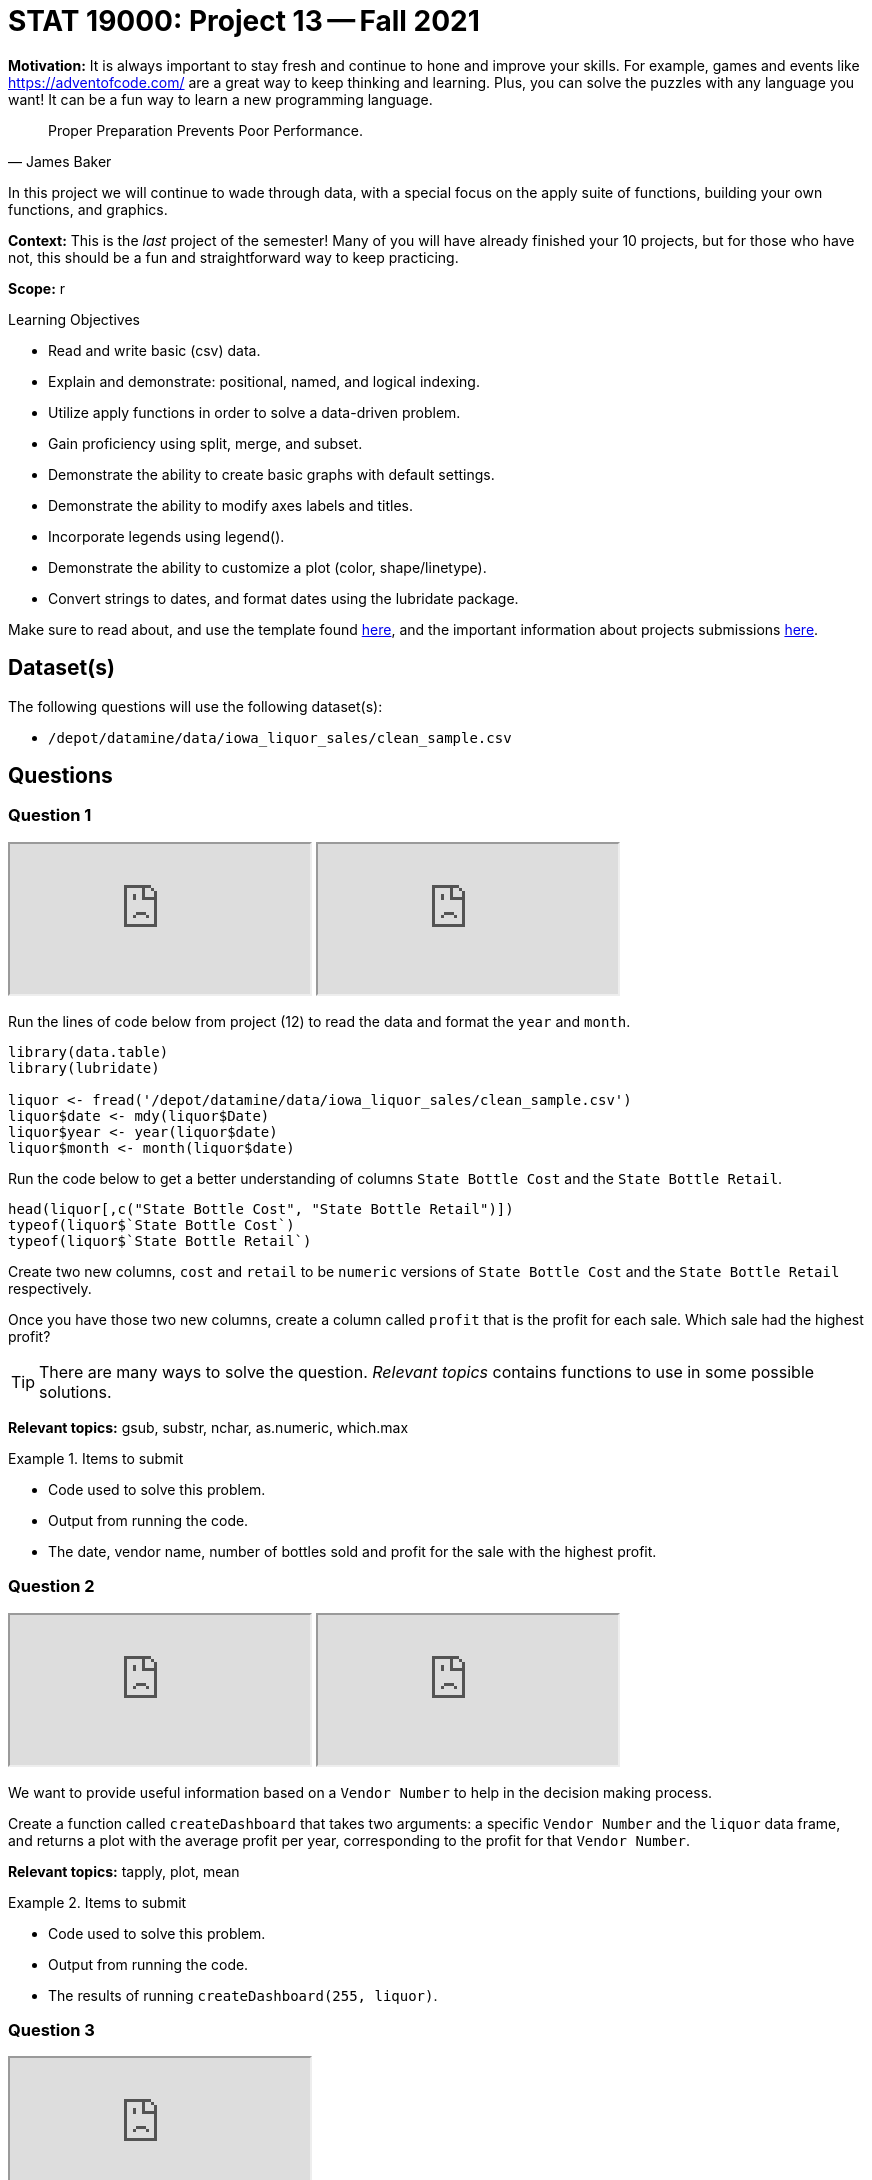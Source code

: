 = STAT 19000: Project 13 -- Fall 2021

**Motivation:** It is always important to stay fresh and continue to hone and improve your skills. For example, games and events like https://adventofcode.com/[https://adventofcode.com/] are a great way to keep thinking and learning. Plus, you can solve the puzzles with any language you want! It can be a fun way to learn a new programming language.

[quote, James Baker, ]
____
Proper Preparation Prevents Poor Performance.
____

In this project we will continue to wade through data, with a special focus on the apply suite of functions, building your own functions, and graphics.

**Context:** This is the _last_ project of the semester! Many of you will have already finished your 10 projects, but for those who have not, this should be a fun and straightforward way to keep practicing.

**Scope:** r

.Learning Objectives
****
- Read and write basic (csv) data.
- Explain and demonstrate: positional, named, and logical indexing.
- Utilize apply functions in order to solve a data-driven problem.
- Gain proficiency using split, merge, and subset.
- Demonstrate the ability to create basic graphs with default settings.
- Demonstrate the ability to modify axes labels and titles.
- Incorporate legends using legend().
- Demonstrate the ability to customize a plot (color, shape/linetype).
- Convert strings to dates, and format dates using the lubridate package.
****

Make sure to read about, and use the template found xref:templates.adoc[here], and the important information about projects submissions xref:submissions.adoc[here].

== Dataset(s)

The following questions will use the following dataset(s):

- `/depot/datamine/data/iowa_liquor_sales/clean_sample.csv`

== Questions

=== Question 1

++++
<iframe class="video" src="https://cdnapisec.kaltura.com/html5/html5lib/v2.79.1/mwEmbedFrame.php/p/983291/uiconf_id/29134031/entry_id/1_ffsbzjx9?wid=_983291"></iframe>
++++

++++
<iframe class="video" src="https://cdnapisec.kaltura.com/html5/html5lib/v2.79.1/mwEmbedFrame.php/p/983291/uiconf_id/29134031/entry_id/1_ttjpyhi3?wid=_983291"></iframe>
++++

Run the lines of code below from project (12) to read the data and format the `year` and `month`.

[source,r]
----
library(data.table)
library(lubridate)

liquor <- fread('/depot/datamine/data/iowa_liquor_sales/clean_sample.csv')
liquor$date <- mdy(liquor$Date)
liquor$year <- year(liquor$date)
liquor$month <- month(liquor$date)
----

Run the code below to get a better understanding of columns `State Bottle Cost` and the `State Bottle Retail`.

[source,r]
----
head(liquor[,c("State Bottle Cost", "State Bottle Retail")])
typeof(liquor$`State Bottle Cost`)
typeof(liquor$`State Bottle Retail`)
----

Create two new columns, `cost` and `retail` to be `numeric` versions of `State Bottle Cost` and the `State Bottle Retail` respectively.

Once you have those two new columns, create a column called `profit` that is the profit for each sale. Which sale had the highest profit?

[TIP]
====
There are many ways to solve the question. _Relevant topics_ contains functions to use in some possible solutions.
====

**Relevant topics:** gsub, substr, nchar, as.numeric, which.max

.Items to submit
====
- Code used to solve this problem.
- Output from running the code.
- The date, vendor name, number of bottles sold and profit for the sale with the highest profit.
====

=== Question 2

++++
<iframe class="video" src="https://cdnapisec.kaltura.com/html5/html5lib/v2.79.1/mwEmbedFrame.php/p/983291/uiconf_id/29134031/entry_id/1_544r8rqj?wid=_983291"></iframe>
++++

++++
<iframe class="video" src="https://cdnapisec.kaltura.com/html5/html5lib/v2.79.1/mwEmbedFrame.php/p/983291/uiconf_id/29134031/entry_id/1_sf4czdad?wid=_983291"></iframe>
++++

We want to provide useful information based on a `Vendor Number` to help in the decision making process.

Create a function called `createDashboard` that takes two arguments: a specific `Vendor Number` and the `liquor` data frame, and returns a plot with the average profit per year, corresponding to the profit for that `Vendor Number`.

**Relevant topics:** tapply, plot, mean

.Items to submit
====
- Code used to solve this problem.
- Output from running the code.
- The results of running `createDashboard(255, liquor)`.
====

=== Question 3

++++
<iframe class="video" src="https://cdnapisec.kaltura.com/html5/html5lib/v2.79.1/mwEmbedFrame.php/p/983291/uiconf_id/29134031/entry_id/1_oplgvpqu?wid=_983291"></iframe>
++++

Modify your `createDashboard` function that uses the `liquor` data frame as the default value, if the user forgets to give the name of a data frame as input to the function.

We are going to start adding additional plots to your function. Run the code below first, before you run the code to build your plots. This will organize many plots in a single plot.

[source,r]
----
par(mfrow=c(1, 2))
----

Note that we are creating a dashboard in this question with 1 row and 2 columns.

Add a bar plot to your dashboard that shows the total volume sold using `Bottle Volume (ml)`.

Make sure to add titles to your plots.

**Relevant topics:** table, barplot

.Items to submit
====
- Code used to solve this problem.
- Output from running the code.
- The results of running `createDashboard(255)`.
====

=== Question 4

Modify `par(mfrow=c(1, 2))` argument to be `par(mfrow=c(2, 2))` so we can fit 2 more plots in our dashboard.

Create a plot that shows the average number of bottles sold per month.

**Optional:** Modify the argument `mar` in `par()` to reduce the margins between the plots in our dashboard.

**Relevant topics:** tapply, plot, mean

.Items to submit
====
- Code used to solve this problem.
- Output from running the code.
- The results of running `createDashboard(255)`.
====

=== Question 5

Add a plot to complete our dashboard. Write 1-2 sentences explaining why you chose the plot in question.

**Optional:** Add, remove, and/or modify the dashboard to contain information you find relevant. Make sure to document why you are making the changes.

**Relevant topics:** tapply, plot, mean

.Items to submit
====
- Code used to solve this problem.
- Output from running the code.
- The results of running `createDashboard(255)`.
====

=== Question 6 (optional, 0 pts)

`patchwork` is a very cool R package that makes for a simple and intuitive way to combine many ggplot plots into a single graphic. See https://patchwork.data-imaginist.com/[here] for details.

Re-write your function `createDashboard` to use `patchwork` and `ggplot`.

.Items to submit
====
- Code used to solve this problem.
- Output from running the code.
====

=== Question 7 (optional, 0 pts)

Use your `createDashboard` function to compare 2 vendors. You can print the dashboard into a pdf using the code below.

[source,r]
----
pdf(file = "myFilename.pdf",   # The directory and name you want to save the file in
    width = 8, # The width of the plot in inches
    height = 8) # The height of the plot in inches

createDashboard(255)

dev.off()
----

.Items to submit
====
- Code used to solve this problem.
- Output from running the code.
====

[WARNING]
====
_Please_ make sure to double check that your submission is complete, and contains all of your code and output before submitting. If you are on a spotty internet connection, it is recommended to download your submission after submitting it to make sure what you _think_ you submitted, was what you _actually_ submitted.
====